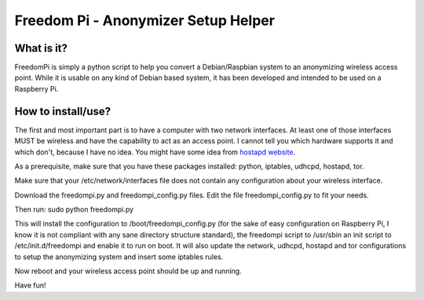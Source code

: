 Freedom Pi - Anonymizer Setup Helper
####################################

What is it?
===========

FreedomPi is simply a python script to help you convert a
Debian/Raspbian system to an anonymizing wireless access point. While
it is usable on any kind of Debian based system, it has been developed
and intended to be used on a Raspberry Pi.

How to install/use?
===================

The first and most important part is to have a computer with two
network interfaces. At least one of those interfaces MUST be wireless
and have the capability to act as an access point. I cannot tell you
which hardware supports it and which don't, because I have no
idea. You might have some idea from `hostapd website
<http://hostap.epitest.fi/hostapd/>`_.

As a prerequisite, make sure that you have these packages installed:
python, iptables, udhcpd, hostapd, tor.

Make sure that your /etc/network/interfaces file does not contain any
configuration about your wireless interface.

Download the freedompi.py and freedompi_config.py files. Edit the file
freedompi_config.py to fit your needs.

Then run: sudo python freedompi.py

This will install the configuration to /boot/freedompi_config.py (for the sake of easy configuration on Raspberry Pi, I know it is not compliant with any sane directory structure standard), the freedompi script to /usr/sbin an init script to /etc/init.d/freedompi and enable it to run on boot. It will also update the network, udhcpd, hostapd and tor configurations to setup the anonymizing system and insert some iptables rules.

Now reboot and your wireless access point should be up and running.

Have fun!
